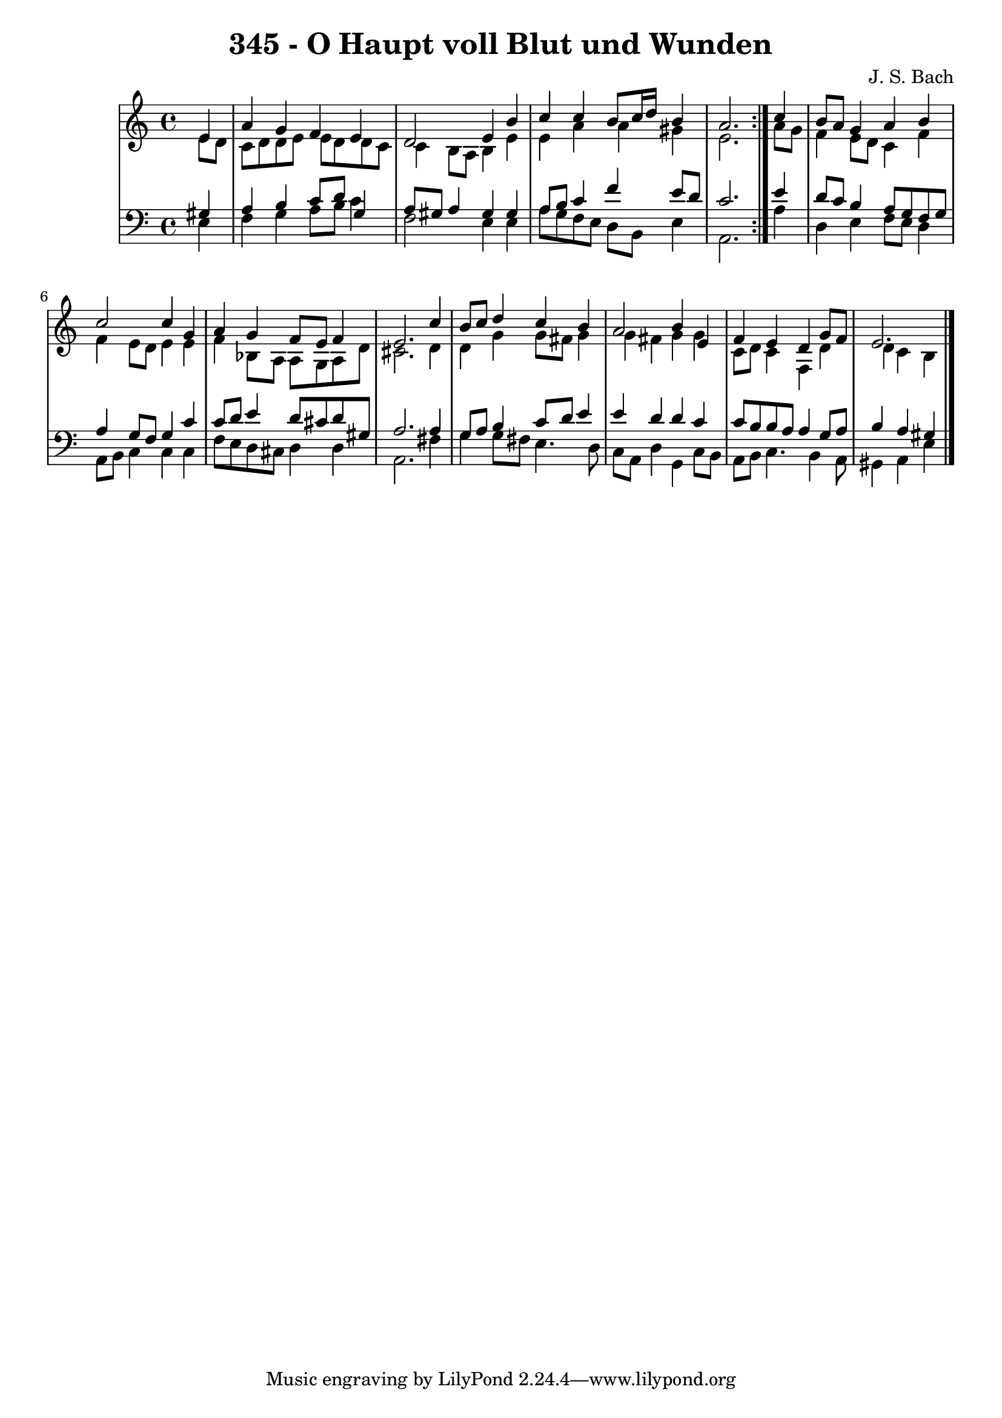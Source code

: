 \version "2.10.33"

\header {
  title = "345 - O Haupt voll Blut und Wunden"
  composer = "J. S. Bach"
}


global = {
  \time 4/4
  \key a \minor
}


soprano = \relative c' {
  \repeat volta 2 {
    \partial 4 e4 
    a4 g4 f4 e4 
    d2 e4 b'4 
    c4 c4 b8 c16 d16 b4 
    a2. } c4 
  b8 a8 g4 a4 b4   %5
  c2 c4 g4 
  a4 g4 f8 e8 f4 
  e2. c'4 
  b8 c8 d4 c4 b4 
  a2 b4 e,4   %10
  f4 e4 d4 g8 f8 
  e2. 
  
}

alto = \relative c' {
  \repeat volta 2 {
    \partial 4 e8  d8 
    c8 d8 d8 e8 e8 d8 d8 c8 
    c4 b8 a8 b4 e4 
    e4 a4 a4 gis4 
    e2. } a8 g8 
  f4 e8 d8 c4 f4   %5
  f4 e8 d8 e4 e4 
  f4 bes,8 a8 a8 g8 a8 d8 
  cis2. d4 
  d4 g4 g8 fis8 g4 
  g4 fis4 g4 g4   %10
  c,8 d8 c4 f,4 d'4 
  d4 c4 b4 
  
}

tenor = \relative c' {
  \repeat volta 2 {
    \partial 4 gis4 
    a4 b4 c8 d8 g,4 
    a8 gis8 a4 gis4 gis4 
    a8 b8 c4 f4 e8 d8 
    c2. } e4 
  d8 c8 b4 a8 g8 f8 g8   %5
  a4 g8 f8 g4 c4 
  c8 d8 e4 d8 cis8 d8 gis,8 
  a2. a4 
  g8 a8 b4 c8 d8 e4 
  e4 d4 d4 c4   %10
  c8 b8 b8 a8 a4 g8 a8 
  b4 a4 gis4 
  
}

baixo = \relative c {
  \repeat volta 2 {
    \partial 4 e4 
    f4 g4 a8 b8 c4 
    f,2 e4 e4 
    a8 g8 f8 e8 d8 b8 e4 
    a,2. } a'4 
  d,4 e4 f8 e8 d4   %5
  a8 b8 c4 c4 c4 
  f8 e8 d8 cis8 d4 d4 
  a2. fis'4 
  g4 g8 fis8 e4. d8 
  c8 a8 d4 g,4 c8 b8   %10
  a8 b8 c4. b4 a8 
  gis4 a4 e'4 
  
}

\score {
  <<
    \new StaffGroup <<
      \override StaffGroup.SystemStartBracket #'style = #'line 
      \new Staff {
        <<
          \global
          \new Voice = "soprano" { \voiceOne \soprano }
          \new Voice = "alto" { \voiceTwo \alto }
        >>
      }
      \new Staff {
        <<
          \global
          \clef "bass"
          \new Voice = "tenor" {\voiceOne \tenor }
          \new Voice = "baixo" { \voiceTwo \baixo \bar "|."}
        >>
      }
    >>
  >>
  \layout {}
  \midi {}
}